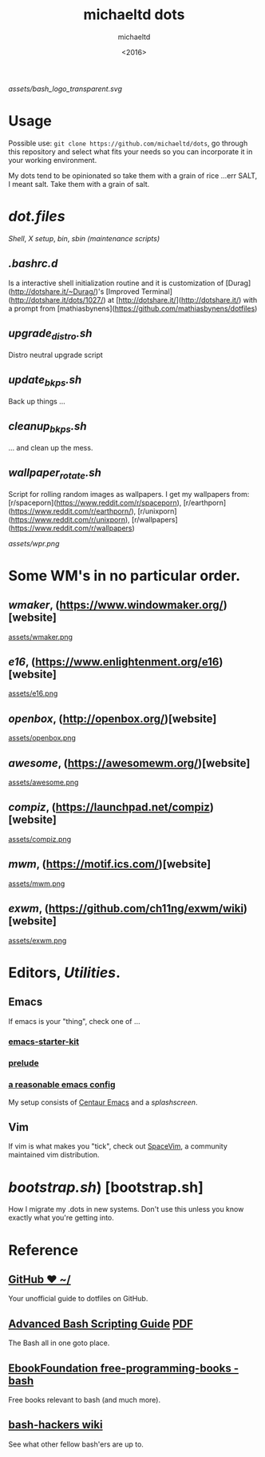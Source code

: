#+title: michaeltd dots
#+author: michaeltd
#+date: <2016>

[[assets/bash_logo_transparent.svg]]

* Usage [[http://unmaintained.tech/][http://unmaintained.tech/badge.svg]] [[https://opensource.org/licenses/MIT][https://img.shields.io/badge/License-MIT-yellow.svg]]
  Possible use: ~git clone https://github.com/michaeltd/dots~, go through this repository and select what fits your needs so you can incorporate it in your working environment.

  My dots tend to be opinionated so take them with a grain of rice ...err SALT, I meant salt. Take them with a grain of salt.

* [[dot.files]]


[[dot.files/bash_profile][Shell]], [[dot.files/.xinitrc][X setup]], [[dot.files/bin/][bin]], [[dot.files/sbin/][sbin (maintenance scripts)]]

** [[dot.files/.bashrc.d][.bashrc.d]]
Is a interactive shell initialization routine and it is customization of [Durag](http://dotshare.it/~Durag/)'s [Improved Terminal](http://dotshare.it/dots/1027/) at [http://dotshare.it/](http://dotshare.it/) with a prompt from [mathiasbynens](https://github.com/mathiasbynens/dotfiles)

** [[dot.files/sbin/upgrade_distro.sh][upgrade_distro.sh]]
Distro neutral upgrade script

** [[dot.files/sbin/update_bkps.sh][update_bkps.sh]]
Back up things ...

** [[dot.files/sbin/cleanup_bkps.sh][cleanup_bkps.sh]]
... and clean up the mess.

** [[dot.files/bin/wallpaper_rotate.sh][wallpaper_rotate.sh]]
Script for rolling random images as wallpapers.
I get my wallpapers from: [r/spaceporn](https://www.reddit.com/r/spaceporn), [r/earthporn](https://www.reddit.com/r/earthporn/), [r/unixporn](https://www.reddit.com/r/unixporn), [r/wallpapers](https://www.reddit.com/r/wallpapers)

[[assets/wpr.png]]

* Some WM's in no particular order.

** [[dot.files/GNUstep/][wmaker]], (https://www.windowmaker.org/)[website]

[[https://en.wikipedia.org/wiki/Window_Maker][assets/wmaker.png]]

** [[dot.files/.e16/][e16]], (https://www.enlightenment.org/e16)[website]

[[https://en.wikipedia.org/wiki/Enlightenment_(software)#E16][assets/e16.png]]

** [[dot.files/.config/openbox/][openbox]], (http://openbox.org/)[website]

[[https://en.wikipedia.org/wiki/Openbox][assets/openbox.png]]

** [[dot.files/.config/awesome/][awesome]], (https://awesomewm.org/)[website]

[[https://en.wikipedia.org/wiki/Awesome_(window_manager)][assets/awesome.png]]

** [[dot.files/.config/compiz/][compiz]], (https://launchpad.net/compiz)[website]

[[https://en.wikipedia.org/wiki/Compiz][assets/compiz.png]]

** [[dot.files/.mwmrc][mwm]], (https://motif.ics.com/)[website]

[[https://en.wikipedia.org/wiki/Motif_Window_Manager][assets/mwm.png]]

** [[dot.files/.xinitrc#L69][exwm]], (https://github.com/ch11ng/exwm/wiki)[website]

[[https://en.wikipedia.org/wiki/GNU_Emacs][assets/exwm.png]]

* Editors, [[dot.files/.tmux.conf][Utilities]].

** Emacs
If emacs is your "thing", check one of ...

*** [[https://github.com/technomancy/emacs-starter-kit][emacs-starter-kit]]

*** [[https://github.com/bbatsov/prelude][prelude]]

*** [[https://github.com/purcell/emacs.d][a reasonable emacs config]]
My setup consists of [[https://github.com/seagle0128/.emacs.d][Centaur Emacs]] and a [[assets/gnu.png][splashscreen]].

** Vim
If vim is what makes you "tick", check out [[https://github.com/SpaceVim/SpaceVim][SpaceVim]], a community maintained vim distribution.

* [[bootstrap.sh][bootstrap.sh]]) [bootstrap.sh]
How I migrate my .dots in new systems. Don't use this unless you know exactly what you're getting into.

* Reference

** [[https://dotfiles.github.io/][GitHub ❤ ~/]]
Your unofficial guide to dotfiles on GitHub.

** [[http://www.tldp.org/LDP/abs/html/abs-guide.html][Advanced Bash Scripting Guide]] [[http://www.tldp.org/LDP/abs/abs-guide.pdf][PDF]]
The Bash all in one goto place.

** [[https://github.com/EbookFoundation/free-programming-books/blob/master/free-programming-books.md#bash][EbookFoundation free-programming-books - bash]]
Free books relevant to bash (and much more).

** [[http://wiki.bash-hackers.org/][bash-hackers wiki]]
See what other fellow bash'ers are up to.
